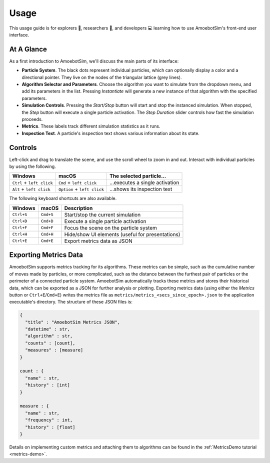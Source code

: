 Usage
=====

This usage guide is for explorers 🔎, researchers 🧪, and developers 💻 learning how to use AmoebotSim's front-end user interface.


At A Glance
-----------

.. image:: graphics/usageglance.png

As a first introduction to AmoebotSim, we'll discuss the main parts of its interface:

- **Particle System**. The black dots represent individual particles, which can optionally display a color and a directional pointer. They live on the nodes of the triangular lattice (grey lines).
- **Algorithm Selector and Parameters**. Choose the algorithm you want to simulate from the dropdown menu, and add its parameters in the list. Pressing *Instantiate* will generate a new instance of that algorithm with the specified parameters.
- **Simulation Controls**. Pressing the *Start/Stop* button will start and stop the instanced simulation. When stopped, the *Step* button will execute a single particle activation. The *Step Duration* slider controls how fast the simulation proceeds.
- **Metrics**. These labels track different simulation statistics as it runs.
- **Inspection Text**. A particle's inspection text shows various information about its state.


.. _controls:

Controls
--------

Left-click and drag to translate the scene, and use the scroll wheel to zoom in and out.
Interact with individual particles by using the following.

.. csv-table::
  :header: "Windows", "macOS", "The selected particle..."
  :widths: auto

  ``Ctrl`` + ``left click``, ``Cmd`` + ``left click``, ...executes a single activation
  ``Alt`` + ``left click``, ``Option`` + ``left click``, ...shows its inspection text

The following keyboard shortcuts are also available.

.. csv-table::
  :header: "Windows", "macOS", "Description"
  :widths: auto

  ``Ctrl+S``, ``Cmd+S``, Start/stop the current simulation
  ``Ctrl+D``, ``Cmd+D``, Execute a single particle activation
  ``Ctrl+F``, ``Cmd+F``, Focus the scene on the particle system
  ``Ctrl+H``, ``Cmd+H``, Hide/show UI elements (useful for presentations)
  ``Ctrl+E``, ``Cmd+E``, Export metrics data as JSON


.. _usage-export-metrics-data:

Exporting Metrics Data
----------------------

AmoebotSim supports metrics tracking for its algorithms. These metrics can be simple, such as the cumulative number of moves made by particles, or more complicated, such as the distance between the furthest pair of particles or the perimeter of a connected particle system. AmoebotSim automatically tracks these metrics and stores their historical data, which can be exported as a JSON for further analysis or plotting. Exporting metrics data (using either the *Metrics* button or ``Ctrl+E``/``Cmd+E``) writes the metrics file as ``metrics/metrics_<secs_since_epoch>.json`` to the application executable's directory. The structure of these JSON files is:

.. code-block::

  {
    "title" : "AmoebotSim Metrics JSON",
    "datetime" : str,
    "algorithm" : str,
    "counts" : [count],
    "measures" : [measure]
  }

  count : {
    "name" : str,
    "history" : [int]
  }

  measure : {
    "name" : str,
    "frequency" : int,
    "history" : [float]
  }

Details on implementing custom metrics and attaching them to algorithms can be found in the :ref:`MetricsDemo tutorial <metrics-demo>`.
